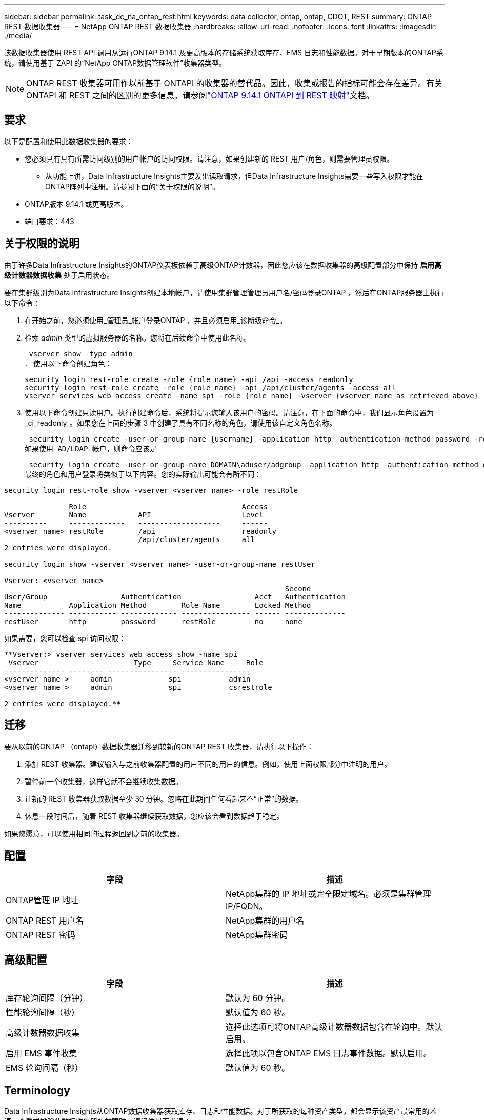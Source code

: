 ---
sidebar: sidebar 
permalink: task_dc_na_ontap_rest.html 
keywords: data collector, ontap, ontap, CDOT, REST 
summary: ONTAP REST 数据收集器 
---
= NetApp ONTAP REST 数据收集器
:hardbreaks:
:allow-uri-read: 
:nofooter: 
:icons: font
:linkattrs: 
:imagesdir: ./media/


[role="lead"]
该数据收集器使用 REST API 调用从运行ONTAP 9.14.1 及更高版本的存储系统获取库存、EMS 日志和性能数据。对于早期版本的ONTAP系统，请使用基于 ZAPI 的“NetApp ONTAP数据管理软件”收集器类型。


NOTE: ONTAP REST 收集器可用作以前基于 ONTAPI 的收集器的替代品。因此，收集或报告的指标可能会存在差异。有关 ONTAPI 和 REST 之间的区别的更多信息，请参阅link:https://docs.netapp.com/us-en/ontap-restmap-9141/index.html["ONTAP 9.14.1 ONTAPI 到 REST 映射"]文档。



== 要求

以下是配置和使用此数据收集器的要求：

* 您必须具有具有所需访问级别的用户帐户的访问权限。请注意，如果创建新的 REST 用户/角色，则需要管理员权限。
+
** 从功能上讲，Data Infrastructure Insights主要发出读取请求，但Data Infrastructure Insights需要一些写入权限才能在ONTAP阵列中注册。请参阅下面的“关于权限的说明”。


* ONTAP版本 9.14.1 或更高版本。
* 端口要求：443




== 关于权限的说明

由于许多Data Infrastructure Insights的ONTAP仪表板依赖于高级ONTAP计数器，因此您应该在数据收集器的高级配置部分中保持 *启用高级计数器数据收集* 处于启用状态。

要在集群级别为Data Infrastructure Insights创建本地帐户，请使用集群管理管理员用户名/密码登录ONTAP ，然后在ONTAP服务器上执行以下命令：

. 在开始之前，您必须使用_管理员_帐户登录ONTAP ，并且必须启用_诊断级命令_。
. 检索 _admin_ 类型的虚拟服务器的名称。您将在后续命令中使用此名称。
+
 vserver show -type admin
. 使用以下命令创建角色：
+
....
security login rest-role create -role {role name} -api /api -access readonly
security login rest-role create -role {role name} -api /api/cluster/agents -access all
vserver services web access create -name spi -role {role name} -vserver {vserver name as retrieved above}
....
. 使用以下命令创建只读用户。执行创建命令后，系统将提示您输入该用户的密码。请注意，在下面的命令中，我们显示角色设置为_ci_readonly_。如果您在上面的步骤 3 中创建了具有不同名称的角色，请使用该自定义角色名称。


 security login create -user-or-group-name {username} -application http -authentication-method password -role {role name}
如果使用 AD/LDAP 帐户，则命令应该是

 security login create -user-or-group-name DOMAIN\aduser/adgroup -application http -authentication-method domain -role ci_readonly
最终的角色和用户登录将类似于以下内容。您的实际输出可能会有所不同：

[listing]
----
security login rest-role show -vserver <vserver name> -role restRole

               Role                                    Access
Vserver        Name            API                     Level
----------     -------------   -------------------     ------
<vserver name> restRole        /api                    readonly
                               /api/cluster/agents     all
2 entries were displayed.

security login show -vserver <vserver name> -user-or-group-name restUser

Vserver: <vserver name>
                                                                 Second
User/Group                 Authentication                 Acct   Authentication
Name           Application Method        Role Name        Locked Method
-------------- ----------- ------------- ---------------- ------ --------------
restUser       http        password      restRole         no     none
----
如果需要，您可以检查 spi 访问权限：

[listing]
----
**Vserver:> vserver services web access show -name spi
 Vserver                      Type     Service Name     Role
-------------- -------- ---------------- ----------------
<vserver name >     admin             spi           admin
<vserver name >     admin             spi           csrestrole

2 entries were displayed.**
----


== 迁移

要从以前的ONTAP （ontapi）数据收集器迁移到较新的ONTAP REST 收集器，请执行以下操作：

. 添加 REST 收集器。建议输入与之前收集器配置的用户不同的用户的信息。例如，使用上面权限部分中注明的用户。
. 暂停前一个收集器，这样它就不会继续收集数据。
. 让新的 REST 收集器获取数据至少 30 分钟。忽略在此期间任何看起来不“正常”的数据。
. 休息一段时间后，随着 REST 收集器继续获取数据，您应该会看到数据趋于稳定。


如果您愿意，可以使用相同的过程返回到之前的收集器。



== 配置

[cols="2*"]
|===
| 字段 | 描述 


| ONTAP管理 IP 地址 | NetApp集群的 IP 地址或完全限定域名。必须是集群管理 IP/FQDN。 


| ONTAP REST 用户名 | NetApp集群的用户名 


| ONTAP REST 密码 | NetApp集群密码 
|===


== 高级配置

[cols="2*"]
|===
| 字段 | 描述 


| 库存轮询间隔（分钟） | 默认为 60 分钟。 


| 性能轮询间隔（秒） | 默认值为 60 秒。 


| 高级计数器数据收集 | 选择此选项可将ONTAP高级计数器数据包含在轮询中。默认启用。 


| 启用 EMS 事件收集 | 选择此项以包含ONTAP EMS 日志事件数据。默认启用。 


| EMS 轮询间隔（秒） | 默认值为 60 秒。 
|===


== Terminology

Data Infrastructure Insights从ONTAP数据收集器获取库存、日志和性能数据。对于所获取的每种资产类型，都会显示该资产最常用的术语。查看或排除此数据收集器的故障时，请记住以下术语：

[cols="2*"]
|===
| 供应商/型号术语 | Data Infrastructure Insights术语 


| 磁盘 | 磁盘 


| 突袭小组 | 磁盘组 


| 集群 | 存储 


| 节点 | 存储节点 


| 聚合 | 存储池 


| LUN | 卷 


| 卷 | 内部体积 


| 存储虚拟机/Vserver | 存储虚拟机 
|===


== ONTAP数据管理术语

以下术语适用于您可能在ONTAP数据管理存储资产登录页面上找到的对象或参考。其中许多术语也适用于其他数据收集器。



=== 存储

* 模型 – 此集群内唯一、离散节点模型名称的逗号分隔列表。如果集群中的所有节点都是相同的模型类型，则只会出现一个模型名称。
* 供应商 – 如果您正在配置新的数据源，您将看到相同的供应商名称。
* 序列号 – 阵列 UUID
* IP – 通常是数据源中配置的 IP 或主机名。
* 微码版本 – 固件。
* 原始容量——系统中所有物理磁盘的以 2 为底的总和，无论其作用如何。
* 延迟——表示主机在读取和写入过程中所面临的工作负载的情况。理想情况下，Data Infrastructure Insights会直接获取该值，但事实往往并非如此。代替提供此功能的阵列，Data Infrastructure Insights通常会执行根据各个内部卷的统计数据得出的 IOP 加权计算。
* 吞吐量——从内部卷聚合而成。管理——这可能包含设备管理界面的超链接。由Data Infrastructure Insights数据源以编程方式创建，作为库存报告的一部分。




=== 存储池

* 存储——该池位于哪个存储阵列上。强制的。
* 类型——来自可能性枚举列表的描述性值。最常见的是“聚合”或“RAID 组””。
* 节点 - 如果此存储阵列的架构使得池属于特定的存储节点，则其名称将在此处显示为其自己的登录页面的超链接。
* 使用闪存池 – 是/否值 – 这个基于 SATA/SAS 的池是否有用于缓存加速的 SSD？
* 冗余——RAID 级别或保护方案。  RAID_DP 是双重奇偶校验，RAID_TP 是三重奇偶校验。
* 容量——这里的值是逻辑已用容量、可用容量和逻辑总容量，以及这些容量中使用的百分比。
* 过度承诺的容量 - 如果您使用效率技术分配的卷或内部卷容量总和大于存储池的逻辑容量，则此处的百分比值将大于 0%。
* 快照 - 如果您的存储池架构将其部分容量专用于专门用于快照的分段区域，则快照容量已用和总计。  MetroCluster配置中的ONTAP可能会出现这种情况，而其他ONTAP配置则不太会出现这种情况。
* 利用率——一个百分比值，显示为该存储池贡献容量的任何磁盘的最高磁盘繁忙百分比。磁盘利用率不一定与阵列性能有很强的相关性——在没有主机驱动的工作负载的情况下，由于磁盘重建、重复数据删除活动等，利用率可能会很高。此外，许多阵列的复制实现可能会提高磁盘利用率，但不会显示为内部卷或卷工作负载。
* IOPS – 为该存储池贡献容量的所有磁盘的 IOP 总和。吞吐量——为该存储池贡献容量的所有磁盘的总吞吐量。




=== 存储节点

* 存储——此节点属于哪个存储阵列。强制的。
* HA 合作伙伴 – 在一个节点将故障转移到一个且仅一个其他节点的平台上，通常会在这里看到它。
* 状态——节点的健康状况。仅当阵列足够健康，可以被数据源清点时才可用。
* 模型——节点的模型名称。
* 版本——设备的版本名称。
* 序列号 – 节点序列号。
* 内存 – 以 2 为基数的内存（如果可用）。
* 利用率 – 在ONTAP上，这是来自专有算法的控制器压力指数。每次性能轮询时，都会报告 0 到 100% 之间的数字，该数字是WAFL磁盘争用或平均 CPU 利用率中的较高者。如果您观察到持续值 > 50%，则表明规模不足 - 可能是控制器/节点不够大或旋转磁盘不够大，无法吸收写入工作负载。
* IOPS – 直接从节点对象上的ONTAP REST 调用派生。
* 延迟 – 直接源自对节点对象的ONTAP REST 调用。
* 吞吐量 – 直接源自对节点对象的ONTAP REST 调用。
* 处理器 – CPU 数量。




== ONTAP功率指标

多种ONTAP模型为Data Infrastructure Insights提供了可用于监控或警报的功率指标​​。下面的支持和不支持型号列表并不全面，但应该提供一些指导；一般来说，如果某个型号与列表中的型号属于同一系列，则支持应该是相同的。

支持的型号：

A200 A220 A250 A300 A320 A400 A700 A700s A800 A900 C190 FAS2240-4 FAS2552 FAS2650 FAS2720 FAS2750 FAS8200 FAS8300 FAS8700 FAS9000

不支持的型号：

FAS2620 FAS3250 FAS3270 FAS500f FAS6280 FAS/ AFF 8020 FAS/ AFF 8040 FAS/ AFF 8060 FAS/ AFF 8080



== 故障排除

如果您在使用此数据收集器时遇到问题，请尝试以下操作：

[cols="2*"]
|===
| 问题： | 尝试一下： 


| 尝试创建ONTAP REST 数据收集器时，会出现如下错误：配置：10.193.70.14：10.193.70.14 上的ONTAP rest API 不可用：10.193.70.14 无法获取 /api/cluster：400 错误请求 | 这可能是由于较旧的ONTAP阵列（例如ONTAP 9.6）没有 REST API 功能。 ONTAP 9.14.1 是ONTAP REST 收集器支持的最低ONTAP版本。在 REST ONTAP之前的版本中应该会出现“400 Bad Request”响应。对于支持 REST 但不是 9.14.1 或更高版本的ONTAP版本，您可能会看到以下类似消息：配置：10.193.98.84：10.193.98.84 上的ONTAP rest API 不可用：10.193.98.84：10.193.98.84 上的ONTAP rest API 可用：cheryl5-cluster-2 9.10.1 a3cb3247-3d3c-11ee-8ff3-005056b364a7 但不是最低版本 9.14.1。 


| 我在ONTAP ontapi 收集器显示数据的地方看到空的或“0”指标。 | ONTAP REST 不会报告仅在ONTAP系统内部使用的指标。例如， ONTAP REST 不会收集系统聚合，而只会收集“数据”类型的 SVM。 ONTAP REST 指标的其他示例可能报告零或空数据：InternalVolumes：REST 不再报告 vol0。聚合：REST 不再报告 aggr0。存储：大多数指标都是内部卷指标的汇总，并且会受到上述指标的影响。存储虚拟机：REST 不再报告除“数据”类型之外的 SVM（例如“集群”、“管理”、“节点”）。您可能还会注意到，由于默认性能轮询周期从 15 分钟变为 5 分钟，包含数据的图表的外观也发生了变化。更频繁的轮询意味着需要绘制更多的数据点。 
|===
更多信息可从link:concept_requesting_support.html["支持"]页面或在link:reference_data_collector_support_matrix.html["数据收集器支持矩阵"]。

